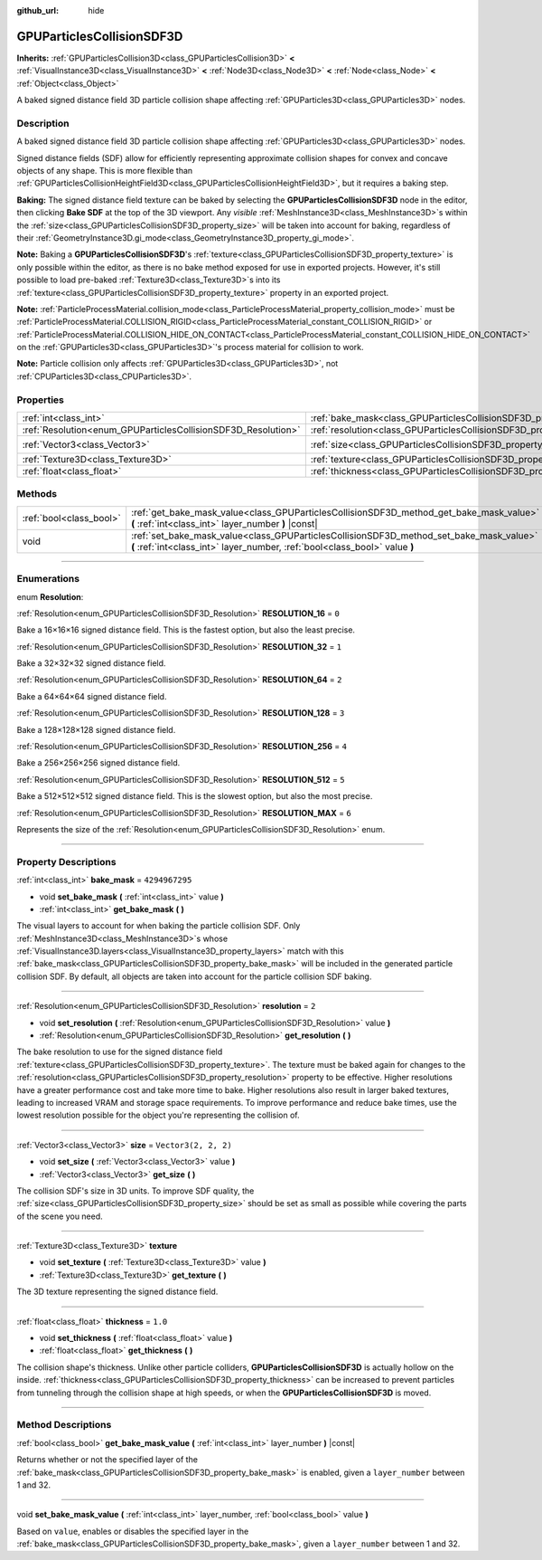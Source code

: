 :github_url: hide

.. DO NOT EDIT THIS FILE!!!
.. Generated automatically from Godot engine sources.
.. Generator: https://github.com/godotengine/godot/tree/4.1/doc/tools/make_rst.py.
.. XML source: https://github.com/godotengine/godot/tree/4.1/doc/classes/GPUParticlesCollisionSDF3D.xml.

.. _class_GPUParticlesCollisionSDF3D:

GPUParticlesCollisionSDF3D
==========================

**Inherits:** :ref:`GPUParticlesCollision3D<class_GPUParticlesCollision3D>` **<** :ref:`VisualInstance3D<class_VisualInstance3D>` **<** :ref:`Node3D<class_Node3D>` **<** :ref:`Node<class_Node>` **<** :ref:`Object<class_Object>`

A baked signed distance field 3D particle collision shape affecting :ref:`GPUParticles3D<class_GPUParticles3D>` nodes.

.. rst-class:: classref-introduction-group

Description
-----------

A baked signed distance field 3D particle collision shape affecting :ref:`GPUParticles3D<class_GPUParticles3D>` nodes.

Signed distance fields (SDF) allow for efficiently representing approximate collision shapes for convex and concave objects of any shape. This is more flexible than :ref:`GPUParticlesCollisionHeightField3D<class_GPUParticlesCollisionHeightField3D>`, but it requires a baking step.

\ **Baking:** The signed distance field texture can be baked by selecting the **GPUParticlesCollisionSDF3D** node in the editor, then clicking **Bake SDF** at the top of the 3D viewport. Any *visible* :ref:`MeshInstance3D<class_MeshInstance3D>`\ s within the :ref:`size<class_GPUParticlesCollisionSDF3D_property_size>` will be taken into account for baking, regardless of their :ref:`GeometryInstance3D.gi_mode<class_GeometryInstance3D_property_gi_mode>`.

\ **Note:** Baking a **GPUParticlesCollisionSDF3D**'s :ref:`texture<class_GPUParticlesCollisionSDF3D_property_texture>` is only possible within the editor, as there is no bake method exposed for use in exported projects. However, it's still possible to load pre-baked :ref:`Texture3D<class_Texture3D>`\ s into its :ref:`texture<class_GPUParticlesCollisionSDF3D_property_texture>` property in an exported project.

\ **Note:** :ref:`ParticleProcessMaterial.collision_mode<class_ParticleProcessMaterial_property_collision_mode>` must be :ref:`ParticleProcessMaterial.COLLISION_RIGID<class_ParticleProcessMaterial_constant_COLLISION_RIGID>` or :ref:`ParticleProcessMaterial.COLLISION_HIDE_ON_CONTACT<class_ParticleProcessMaterial_constant_COLLISION_HIDE_ON_CONTACT>` on the :ref:`GPUParticles3D<class_GPUParticles3D>`'s process material for collision to work.

\ **Note:** Particle collision only affects :ref:`GPUParticles3D<class_GPUParticles3D>`, not :ref:`CPUParticles3D<class_CPUParticles3D>`.

.. rst-class:: classref-reftable-group

Properties
----------

.. table::
   :widths: auto

   +---------------------------------------------------------------+-------------------------------------------------------------------------+----------------------+
   | :ref:`int<class_int>`                                         | :ref:`bake_mask<class_GPUParticlesCollisionSDF3D_property_bake_mask>`   | ``4294967295``       |
   +---------------------------------------------------------------+-------------------------------------------------------------------------+----------------------+
   | :ref:`Resolution<enum_GPUParticlesCollisionSDF3D_Resolution>` | :ref:`resolution<class_GPUParticlesCollisionSDF3D_property_resolution>` | ``2``                |
   +---------------------------------------------------------------+-------------------------------------------------------------------------+----------------------+
   | :ref:`Vector3<class_Vector3>`                                 | :ref:`size<class_GPUParticlesCollisionSDF3D_property_size>`             | ``Vector3(2, 2, 2)`` |
   +---------------------------------------------------------------+-------------------------------------------------------------------------+----------------------+
   | :ref:`Texture3D<class_Texture3D>`                             | :ref:`texture<class_GPUParticlesCollisionSDF3D_property_texture>`       |                      |
   +---------------------------------------------------------------+-------------------------------------------------------------------------+----------------------+
   | :ref:`float<class_float>`                                     | :ref:`thickness<class_GPUParticlesCollisionSDF3D_property_thickness>`   | ``1.0``              |
   +---------------------------------------------------------------+-------------------------------------------------------------------------+----------------------+

.. rst-class:: classref-reftable-group

Methods
-------

.. table::
   :widths: auto

   +-------------------------+-----------------------------------------------------------------------------------------------------------------------------------------------------------------------+
   | :ref:`bool<class_bool>` | :ref:`get_bake_mask_value<class_GPUParticlesCollisionSDF3D_method_get_bake_mask_value>` **(** :ref:`int<class_int>` layer_number **)** |const|                        |
   +-------------------------+-----------------------------------------------------------------------------------------------------------------------------------------------------------------------+
   | void                    | :ref:`set_bake_mask_value<class_GPUParticlesCollisionSDF3D_method_set_bake_mask_value>` **(** :ref:`int<class_int>` layer_number, :ref:`bool<class_bool>` value **)** |
   +-------------------------+-----------------------------------------------------------------------------------------------------------------------------------------------------------------------+

.. rst-class:: classref-section-separator

----

.. rst-class:: classref-descriptions-group

Enumerations
------------

.. _enum_GPUParticlesCollisionSDF3D_Resolution:

.. rst-class:: classref-enumeration

enum **Resolution**:

.. _class_GPUParticlesCollisionSDF3D_constant_RESOLUTION_16:

.. rst-class:: classref-enumeration-constant

:ref:`Resolution<enum_GPUParticlesCollisionSDF3D_Resolution>` **RESOLUTION_16** = ``0``

Bake a 16×16×16 signed distance field. This is the fastest option, but also the least precise.

.. _class_GPUParticlesCollisionSDF3D_constant_RESOLUTION_32:

.. rst-class:: classref-enumeration-constant

:ref:`Resolution<enum_GPUParticlesCollisionSDF3D_Resolution>` **RESOLUTION_32** = ``1``

Bake a 32×32×32 signed distance field.

.. _class_GPUParticlesCollisionSDF3D_constant_RESOLUTION_64:

.. rst-class:: classref-enumeration-constant

:ref:`Resolution<enum_GPUParticlesCollisionSDF3D_Resolution>` **RESOLUTION_64** = ``2``

Bake a 64×64×64 signed distance field.

.. _class_GPUParticlesCollisionSDF3D_constant_RESOLUTION_128:

.. rst-class:: classref-enumeration-constant

:ref:`Resolution<enum_GPUParticlesCollisionSDF3D_Resolution>` **RESOLUTION_128** = ``3``

Bake a 128×128×128 signed distance field.

.. _class_GPUParticlesCollisionSDF3D_constant_RESOLUTION_256:

.. rst-class:: classref-enumeration-constant

:ref:`Resolution<enum_GPUParticlesCollisionSDF3D_Resolution>` **RESOLUTION_256** = ``4``

Bake a 256×256×256 signed distance field.

.. _class_GPUParticlesCollisionSDF3D_constant_RESOLUTION_512:

.. rst-class:: classref-enumeration-constant

:ref:`Resolution<enum_GPUParticlesCollisionSDF3D_Resolution>` **RESOLUTION_512** = ``5``

Bake a 512×512×512 signed distance field. This is the slowest option, but also the most precise.

.. _class_GPUParticlesCollisionSDF3D_constant_RESOLUTION_MAX:

.. rst-class:: classref-enumeration-constant

:ref:`Resolution<enum_GPUParticlesCollisionSDF3D_Resolution>` **RESOLUTION_MAX** = ``6``

Represents the size of the :ref:`Resolution<enum_GPUParticlesCollisionSDF3D_Resolution>` enum.

.. rst-class:: classref-section-separator

----

.. rst-class:: classref-descriptions-group

Property Descriptions
---------------------

.. _class_GPUParticlesCollisionSDF3D_property_bake_mask:

.. rst-class:: classref-property

:ref:`int<class_int>` **bake_mask** = ``4294967295``

.. rst-class:: classref-property-setget

- void **set_bake_mask** **(** :ref:`int<class_int>` value **)**
- :ref:`int<class_int>` **get_bake_mask** **(** **)**

The visual layers to account for when baking the particle collision SDF. Only :ref:`MeshInstance3D<class_MeshInstance3D>`\ s whose :ref:`VisualInstance3D.layers<class_VisualInstance3D_property_layers>` match with this :ref:`bake_mask<class_GPUParticlesCollisionSDF3D_property_bake_mask>` will be included in the generated particle collision SDF. By default, all objects are taken into account for the particle collision SDF baking.

.. rst-class:: classref-item-separator

----

.. _class_GPUParticlesCollisionSDF3D_property_resolution:

.. rst-class:: classref-property

:ref:`Resolution<enum_GPUParticlesCollisionSDF3D_Resolution>` **resolution** = ``2``

.. rst-class:: classref-property-setget

- void **set_resolution** **(** :ref:`Resolution<enum_GPUParticlesCollisionSDF3D_Resolution>` value **)**
- :ref:`Resolution<enum_GPUParticlesCollisionSDF3D_Resolution>` **get_resolution** **(** **)**

The bake resolution to use for the signed distance field :ref:`texture<class_GPUParticlesCollisionSDF3D_property_texture>`. The texture must be baked again for changes to the :ref:`resolution<class_GPUParticlesCollisionSDF3D_property_resolution>` property to be effective. Higher resolutions have a greater performance cost and take more time to bake. Higher resolutions also result in larger baked textures, leading to increased VRAM and storage space requirements. To improve performance and reduce bake times, use the lowest resolution possible for the object you're representing the collision of.

.. rst-class:: classref-item-separator

----

.. _class_GPUParticlesCollisionSDF3D_property_size:

.. rst-class:: classref-property

:ref:`Vector3<class_Vector3>` **size** = ``Vector3(2, 2, 2)``

.. rst-class:: classref-property-setget

- void **set_size** **(** :ref:`Vector3<class_Vector3>` value **)**
- :ref:`Vector3<class_Vector3>` **get_size** **(** **)**

The collision SDF's size in 3D units. To improve SDF quality, the :ref:`size<class_GPUParticlesCollisionSDF3D_property_size>` should be set as small as possible while covering the parts of the scene you need.

.. rst-class:: classref-item-separator

----

.. _class_GPUParticlesCollisionSDF3D_property_texture:

.. rst-class:: classref-property

:ref:`Texture3D<class_Texture3D>` **texture**

.. rst-class:: classref-property-setget

- void **set_texture** **(** :ref:`Texture3D<class_Texture3D>` value **)**
- :ref:`Texture3D<class_Texture3D>` **get_texture** **(** **)**

The 3D texture representing the signed distance field.

.. rst-class:: classref-item-separator

----

.. _class_GPUParticlesCollisionSDF3D_property_thickness:

.. rst-class:: classref-property

:ref:`float<class_float>` **thickness** = ``1.0``

.. rst-class:: classref-property-setget

- void **set_thickness** **(** :ref:`float<class_float>` value **)**
- :ref:`float<class_float>` **get_thickness** **(** **)**

The collision shape's thickness. Unlike other particle colliders, **GPUParticlesCollisionSDF3D** is actually hollow on the inside. :ref:`thickness<class_GPUParticlesCollisionSDF3D_property_thickness>` can be increased to prevent particles from tunneling through the collision shape at high speeds, or when the **GPUParticlesCollisionSDF3D** is moved.

.. rst-class:: classref-section-separator

----

.. rst-class:: classref-descriptions-group

Method Descriptions
-------------------

.. _class_GPUParticlesCollisionSDF3D_method_get_bake_mask_value:

.. rst-class:: classref-method

:ref:`bool<class_bool>` **get_bake_mask_value** **(** :ref:`int<class_int>` layer_number **)** |const|

Returns whether or not the specified layer of the :ref:`bake_mask<class_GPUParticlesCollisionSDF3D_property_bake_mask>` is enabled, given a ``layer_number`` between 1 and 32.

.. rst-class:: classref-item-separator

----

.. _class_GPUParticlesCollisionSDF3D_method_set_bake_mask_value:

.. rst-class:: classref-method

void **set_bake_mask_value** **(** :ref:`int<class_int>` layer_number, :ref:`bool<class_bool>` value **)**

Based on ``value``, enables or disables the specified layer in the :ref:`bake_mask<class_GPUParticlesCollisionSDF3D_property_bake_mask>`, given a ``layer_number`` between 1 and 32.

.. |virtual| replace:: :abbr:`virtual (This method should typically be overridden by the user to have any effect.)`
.. |const| replace:: :abbr:`const (This method has no side effects. It doesn't modify any of the instance's member variables.)`
.. |vararg| replace:: :abbr:`vararg (This method accepts any number of arguments after the ones described here.)`
.. |constructor| replace:: :abbr:`constructor (This method is used to construct a type.)`
.. |static| replace:: :abbr:`static (This method doesn't need an instance to be called, so it can be called directly using the class name.)`
.. |operator| replace:: :abbr:`operator (This method describes a valid operator to use with this type as left-hand operand.)`
.. |bitfield| replace:: :abbr:`BitField (This value is an integer composed as a bitmask of the following flags.)`
